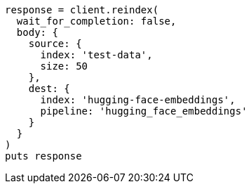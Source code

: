 [source, ruby]
----
response = client.reindex(
  wait_for_completion: false,
  body: {
    source: {
      index: 'test-data',
      size: 50
    },
    dest: {
      index: 'hugging-face-embeddings',
      pipeline: 'hugging_face_embeddings'
    }
  }
)
puts response
----

